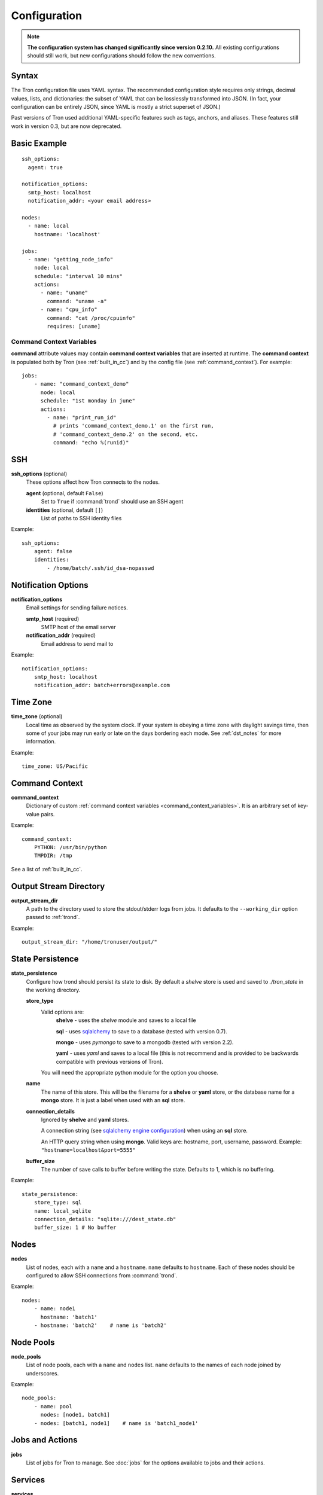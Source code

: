 Configuration
=============

.. note::

    **The configuration system has changed significantly since version 0.2.10.**
    All existing configurations should still work, but new configurations
    should follow the new conventions.

.. _config_syntax:

Syntax
------

The Tron configuration file uses YAML syntax. The recommended configuration
style requires only strings, decimal values, lists, and dictionaries: the
subset of YAML that can be losslessly transformed into JSON. (In fact, your
configuration can be entirely JSON, since YAML is mostly a strict superset
of JSON.)

Past versions of Tron used additional YAML-specific features such as tags,
anchors, and aliases. These features still work in version 0.3, but are now
deprecated.

Basic Example
-------------

::

    ssh_options:
      agent: true

    notification_options:
      smtp_host: localhost
      notification_addr: <your email address>

    nodes:
      - name: local
        hostname: 'localhost'

    jobs:
      - name: "getting_node_info"
        node: local
        schedule: "interval 10 mins"
        actions:
          - name: "uname"
            command: "uname -a"
          - name: "cpu_info"
            command: "cat /proc/cpuinfo"
            requires: [uname]

.. _command_context_variables:

Command Context Variables
^^^^^^^^^^^^^^^^^^^^^^^^^

**command** attribute values may contain **command context variables** that are
inserted at runtime. The **command context** is populated both by Tron (see
:ref:`built_in_cc`) and by the config file (see :ref:`command_context`). For
example::

    jobs:
        - name: "command_context_demo"
          node: local
          schedule: "1st monday in june"
          actions:
            - name: "print_run_id"
              # prints 'command_context_demo.1' on the first run,
              # 'command_context_demo.2' on the second, etc.
              command: "echo %(runid)"

SSH
---

**ssh_options** (optional)
    These options affect how Tron connects to the nodes.

    **agent** (optional, default ``False``)
        Set to ``True`` if :command:`trond` should use an SSH agent

    **identities** (optional, default ``[]``)
        List of paths to SSH identity files

Example::

    ssh_options:
        agent: false
        identities:
            - /home/batch/.ssh/id_dsa-nopasswd

Notification Options
--------------------

**notification_options**
    Email settings for sending failure notices.

    **smtp_host** (required)
        SMTP host of the email server

    **notification_addr** (required)
        Email address to send mail to

Example::

    notification_options:
        smtp_host: localhost
        notification_addr: batch+errors@example.com

.. _time_zone:

Time Zone
---------

**time_zone** (optional)
    Local time as observed by the system clock. If your system is obeying a
    time zone with daylight savings time, then some of your jobs may run early
    or late on the days bordering each mode. See :ref:`dst_notes` for more
    information.

Example::

        time_zone: US/Pacific

.. _command_context:

Command Context
---------------

**command_context**
    Dictionary of custom :ref:`command context variables
    <command_context_variables>`. It is an arbitrary set of key-value pairs.

Example::

        command_context:
            PYTHON: /usr/bin/python
            TMPDIR: /tmp

See a list of :ref:`built_in_cc`.


Output Stream Directory
-----------------------
**output_stream_dir**
    A path to the directory used to store the stdout/stderr logs from jobs.
    It defaults to the ``--working_dir`` option passed to :ref:`trond`.

Example::

    output_stream_dir: "/home/tronuser/output/"


.. _config_state:

State Persistence
-----------------
**state_persistence**
    Configure how trond should persist its state to disk. By default a `shelve`
    store is used and saved to `./tron_state` in the working directory.

    **store_type**
        Valid options are:
            **shelve** - uses the `shelve` module and saves to a local file

            **sql** - uses `sqlalchemy <http://www.sqlalchemy.org/>`_ to save to a database (tested with version 0.7).

            **mongo** - uses `pymongo` to save to a mongodb (tested with version 2.2).

            **yaml** - uses `yaml` and saves to a local file (this is not recommend and is provided to be backwards compatible with previous versions of Tron).

        You will need the appropriate python module for the option you choose.

    **name**
        The name of this store. This will be the filename for a **shelve** or
        **yaml** store, or the database name for a **mongo** store. It is
        just a label when used with an **sql** store.

    **connection_details**
        Ignored by **shelve** and **yaml** stores.

        A connection string (see `sqlalchemy engine configuration <http://docs.sqlalchemy.org/en/latest/core/engines.html>`_) when using an **sql** store.

        An HTTP query string when using **mongo**. Valid keys are: hostname, port, username, password.
        Example: ``"hostname=localhost&port=5555"``

    **buffer_size**
        The number of save calls to buffer before writing the state.  Defaults to 1,
        which is no buffering.


Example::

    state_persistence:
        store_type: sql
        name: local_sqlite
        connection_details: "sqlite:///dest_state.db"
        buffer_size: 1 # No buffer


Nodes
-----

**nodes**
    List of nodes, each with a ``name`` and a ``hostname``.  ``name`` defaults
    to ``hostname``. Each of these nodes should be configured to allow SSH
    connections from :command:`trond`.

Example::

    nodes:
        - name: node1
          hostname: 'batch1'
        - hostname: 'batch2'    # name is 'batch2'

Node Pools
----------

**node_pools**
    List of node pools, each with a ``name`` and ``nodes`` list. ``name``
    defaults to the names of each node joined by underscores.

Example::

    node_pools:
        - name: pool
          nodes: [node1, batch1]
        - nodes: [batch1, node1]    # name is 'batch1_node1'

Jobs and Actions
----------------

**jobs**
    List of jobs for Tron to manage. See :doc:`jobs` for the options available
    to jobs and their actions.

Services
--------

**services**
    List of services for Tron to manage.  See :doc:`services` for the options
    available to services.


.. _config_logging:

Logging
-------

As of v0.3.3 Logging is no longer configured in the tron configuration file.

Tron uses Python's standard logging and by default uses a rotating log file
handler that rotates files each day. The default log directory is
``/var/log/tron/tron.log``.

To configure logging pass -l <logging.conf> to trond. You can modify the
default logging.conf by copying it from tron/logging.conf. See
http://docs.python.org/howto/logging.html#configuring-logging
